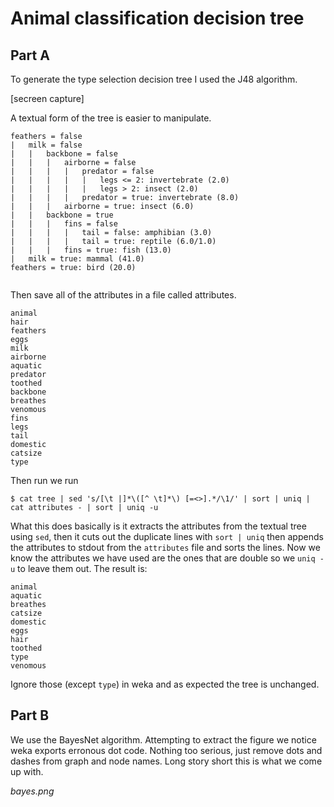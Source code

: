* Animal classification decision tree
** Part A
   To generate the type selection decision tree I used the J48 algorithm.

   [secreen capture]

   A textual form of the tree is easier to manipulate.

   #+BEGIN_EXAMPLE
   feathers = false
   |   milk = false
   |   |   backbone = false
   |   |   |   airborne = false
   |   |   |   |   predator = false
   |   |   |   |   |   legs <= 2: invertebrate (2.0)
   |   |   |   |   |   legs > 2: insect (2.0)
   |   |   |   |   predator = true: invertebrate (8.0)
   |   |   |   airborne = true: insect (6.0)
   |   |   backbone = true
   |   |   |   fins = false
   |   |   |   |   tail = false: amphibian (3.0)
   |   |   |   |   tail = true: reptile (6.0/1.0)
   |   |   |   fins = true: fish (13.0)
   |   milk = true: mammal (41.0)
   feathers = true: bird (20.0)

   #+END_EXAMPLE

   Then save all of the attributes in a file called attributes.

   #+BEGIN_EXAMPLE
   animal
   hair
   feathers
   eggs
   milk
   airborne
   aquatic
   predator
   toothed
   backbone
   breathes
   venomous
   fins
   legs
   tail
   domestic
   catsize
   type
   #+END_EXAMPLE

   Then run we run

   #+BEGIN_EXAMPLE
   $ cat tree | sed 's/[\t |]*\([^ \t]*\) [=<>].*/\1/' | sort | uniq | cat attributes - | sort | uniq -u
   #+END_EXAMPLE

   What this does basically is it extracts the attributes from the
   textual tree using =sed=, then it cuts out the duplicate lines
   with =sort | uniq= then appends the attributes to stdout from the
   =attributes= file and sorts the lines. Now we know the attributes
   we have used are the ones that are double so we =uniq -u= to leave
   them out. The result is:

   #+BEGIN_EXAMPLE
   animal
   aquatic
   breathes
   catsize
   domestic
   eggs
   hair
   toothed
   type
   venomous
   #+END_EXAMPLE

   Ignore those (except =type=) in weka and as expected the tree is
   unchanged.

** Part B
   We use the BayesNet algorithm. Attempting to extract the figure we
   notice weka exports erronous dot code. Nothing too serious, just
   remove dots and dashes from graph and node names. Long story short
   this is what we come up with.

   #+CAPTION: Bayes networg as generated by weka.
   #+NAME:   fig:BAYES_NET
   [[bayes.png]]
